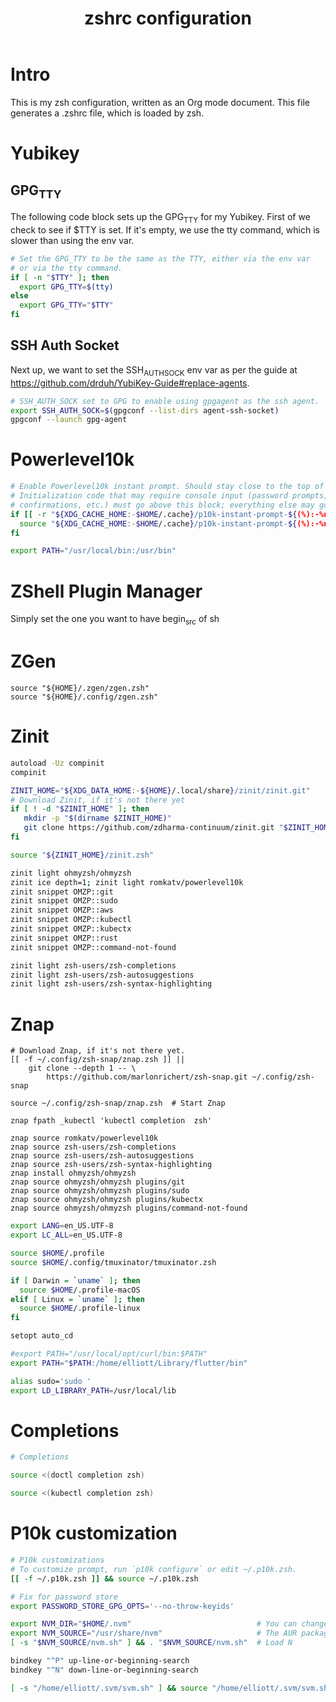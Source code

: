 #+title: zshrc configuration
#+PROPERTY: header-args:sh :tangle ./.zshrc

* Intro

This is my zsh configuration, written as an Org mode document. This file generates a .zshrc file,
which is loaded by zsh.

* Yubikey

** GPG_TTY

The following code block sets up the GPG_TTY for my Yubikey. First of we check to see if $TTY is set. If it's
empty, we use the tty command, which is slower than using the env var.

#+begin_src sh
  # Set the GPG_TTY to be the same as the TTY, either via the env var
  # or via the tty command.
  if [ -n "$TTY" ]; then
    export GPG_TTY=$(tty)
  else
    export GPG_TTY="$TTY"
  fi
#+end_src

** SSH Auth Socket

Next up, we want to set the SSH_AUTH_SOCK env var as per the guide at https://github.com/drduh/YubiKey-Guide#replace-agents.

#+begin_src sh
  # SSH_AUTH_SOCK set to GPG to enable using gpgagent as the ssh agent.
  export SSH_AUTH_SOCK=$(gpgconf --list-dirs agent-ssh-socket)
  gpgconf --launch gpg-agent
#+end_src

* Powerlevel10k

#+begin_src sh
  # Enable Powerlevel10k instant prompt. Should stay close to the top of ~/.zshrc.
  # Initialization code that may require console input (password prompts, [y/n]
  # confirmations, etc.) must go above this block; everything else may go below.
  if [[ -r "${XDG_CACHE_HOME:-$HOME/.cache}/p10k-instant-prompt-${(%):-%n}.zsh" ]]; then
    source "${XDG_CACHE_HOME:-$HOME/.cache}/p10k-instant-prompt-${(%):-%n}.zsh"
  fi
#+end_src

#+begin_src sh
  export PATH="/usr/local/bin:/usr/bin"
#+end_src


* ZShell Plugin Manager

Simply set the one you want to have begin_src of sh

* ZGen

#+begin_src shell
  source "${HOME}/.zgen/zgen.zsh"
  source "${HOME}/.config/zgen.zsh"
#+end_src

* Zinit

#+begin_src sh
  autoload -Uz compinit
  compinit

  ZINIT_HOME="${XDG_DATA_HOME:-${HOME}/.local/share}/zinit/zinit.git"
  # Download Zinit, if it's not there yet
  if [ ! -d "$ZINIT_HOME" ]; then
     mkdir -p "$(dirname $ZINIT_HOME)"
     git clone https://github.com/zdharma-continuum/zinit.git "$ZINIT_HOME"
  fi

  source "${ZINIT_HOME}/zinit.zsh"

  zinit light ohmyzsh/ohmyzsh
  zinit ice depth=1; zinit light romkatv/powerlevel10k
  zinit snippet OMZP::git
  zinit snippet OMZP::sudo
  zinit snippet OMZP::aws
  zinit snippet OMZP::kubectl
  zinit snippet OMZP::kubectx
  zinit snippet OMZP::rust
  zinit snippet OMZP::command-not-found

  zinit light zsh-users/zsh-completions
  zinit light zsh-users/zsh-autosuggestions
  zinit light zsh-users/zsh-syntax-highlighting
#+end_src

* Znap

#+begin_src shell
   # Download Znap, if it's not there yet.
   [[ -f ~/.config/zsh-snap/znap.zsh ]] ||
       git clone --depth 1 -- \
           https://github.com/marlonrichert/zsh-snap.git ~/.config/zsh-snap

   source ~/.config/zsh-snap/znap.zsh  # Start Znap

   znap fpath _kubectl 'kubectl completion  zsh'

   znap source romkatv/powerlevel10k
   znap source zsh-users/zsh-completions
   znap source zsh-users/zsh-autosuggestions
   znap source zsh-users/zsh-syntax-highlighting
   znap install ohmyzsh/ohmyzsh
   znap source ohmyzsh/ohmyzsh plugins/git
   znap source ohmyzsh/ohmyzsh plugins/sudo
   znap source ohmyzsh/ohmyzsh plugins/kubectx
   znap source ohmyzsh/ohmyzsh plugins/command-not-found
#+end_src

#+begin_src sh
  export LANG=en_US.UTF-8
  export LC_ALL=en_US.UTF-8

  source $HOME/.profile
  source $HOME/.config/tmuxinator/tmuxinator.zsh

  if [ Darwin = `uname` ]; then
    source $HOME/.profile-macOS
  elif [ Linux = `uname` ]; then
    source $HOME/.profile-linux
  fi

  setopt auto_cd

  #export PATH="/usr/local/opt/curl/bin:$PATH"
  export PATH="$PATH:/home/elliott/Library/flutter/bin"

  alias sudo='sudo '
  export LD_LIBRARY_PATH=/usr/local/lib
#+end_src

* Completions

#+begin_src sh
  # Completions

  source <(doctl completion zsh)

  source <(kubectl completion zsh)
#+end_src

* P10k customization

#+begin_src sh
  # P10k customizations
  # To customize prompt, run `p10k configure` or edit ~/.p10k.zsh.
  [[ -f ~/.p10k.zsh ]] && source ~/.p10k.zsh

  # Fix for password store
  export PASSWORD_STORE_GPG_OPTS='--no-throw-keyids'

  export NVM_DIR="$HOME/.nvm"                            # You can change this if you want.
  export NVM_SOURCE="/usr/share/nvm"                     # The AUR package installs it to here.
  [ -s "$NVM_SOURCE/nvm.sh" ] && . "$NVM_SOURCE/nvm.sh"  # Load N

  bindkey "^P" up-line-or-beginning-search
  bindkey "^N" down-line-or-beginning-search

  [ -s "/home/elliott/.svm/svm.sh" ] && source "/home/elliott/.svm/svm.sh"
#+end_src

